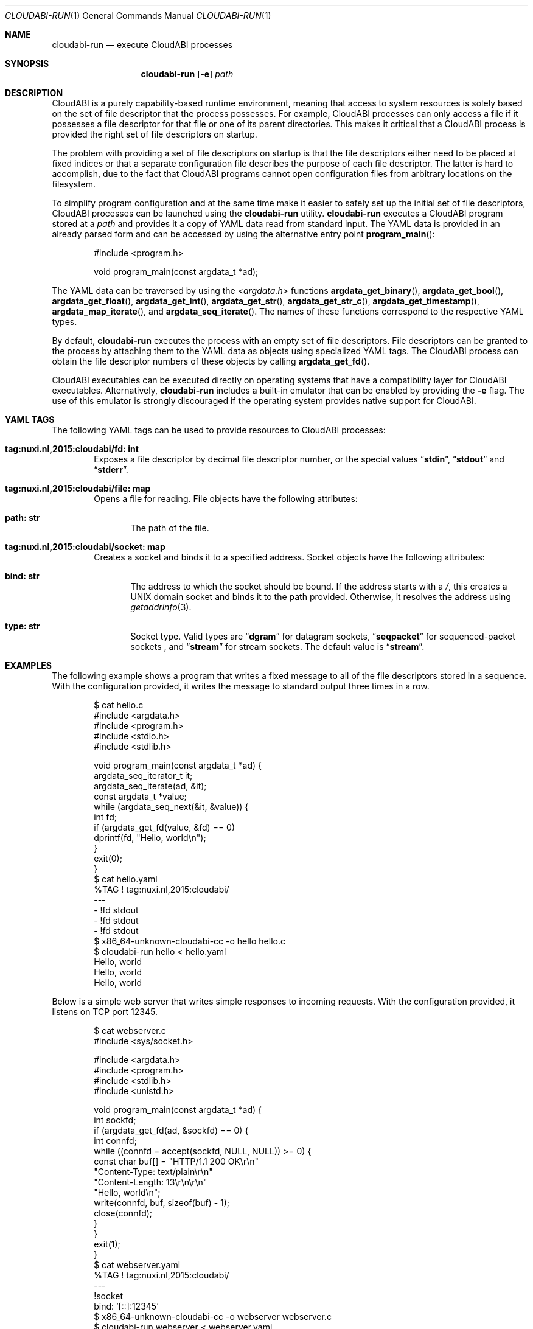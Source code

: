 .\" Copyright (c) 2015 Nuxi, https://nuxi.nl/
.\" All rights reserved.
.\"
.\" Redistribution and use in source and binary forms, with or without
.\" modification, are permitted provided that the following conditions
.\" are met:
.\" 1. Redistributions of source code must retain the above copyright
.\"    notice, this list of conditions and the following disclaimer.
.\" 2. Redistributions in binary form must reproduce the above copyright
.\"    notice, this list of conditions and the following disclaimer in the
.\"    documentation and/or other materials provided with the distribution.
.\"
.\" THIS SOFTWARE IS PROVIDED BY THE AUTHOR AND CONTRIBUTORS ``AS IS'' AND
.\" ANY EXPRESS OR IMPLIED WARRANTIES, INCLUDING, BUT NOT LIMITED TO, THE
.\" IMPLIED WARRANTIES OF MERCHANTABILITY AND FITNESS FOR A PARTICULAR PURPOSE
.\" ARE DISCLAIMED.  IN NO EVENT SHALL THE AUTHOR OR CONTRIBUTORS BE LIABLE
.\" FOR ANY DIRECT, INDIRECT, INCIDENTAL, SPECIAL, EXEMPLARY, OR CONSEQUENTIAL
.\" DAMAGES (INCLUDING, BUT NOT LIMITED TO, PROCUREMENT OF SUBSTITUTE GOODS
.\" OR SERVICES; LOSS OF USE, DATA, OR PROFITS; OR BUSINESS INTERRUPTION)
.\" HOWEVER CAUSED AND ON ANY THEORY OF LIABILITY, WHETHER IN CONTRACT, STRICT
.\" LIABILITY, OR TORT (INCLUDING NEGLIGENCE OR OTHERWISE) ARISING IN ANY WAY
.\" OUT OF THE USE OF THIS SOFTWARE, EVEN IF ADVISED OF THE POSSIBILITY OF
.\" SUCH DAMAGE.
.Dd August 2, 2016
.Dt CLOUDABI-RUN 1
.Os
.Sh NAME
.Nm cloudabi-run
.Nd "execute CloudABI processes"
.Sh SYNOPSIS
.Nm
.Op Fl e
.Ar path
.Sh DESCRIPTION
CloudABI is a purely capability-based runtime environment,
meaning that access to system resources is solely based on the set of
file descriptor that the process possesses.
For example,
CloudABI processes can only access a file if it possesses a file
descriptor for that file or one of its parent directories.
This makes it critical that a CloudABI process is provided the right set
of file descriptors on startup.
.Pp
The problem with providing a set of file descriptors on startup is that
the file descriptors either need to be placed at fixed indices or that a
separate configuration file describes the purpose of each file
descriptor.
The latter is hard to accomplish,
due to the fact that CloudABI programs cannot open configuration files
from arbitrary locations on the filesystem.
.Pp
To simplify program configuration and at the same time make it easier to
safely set up the initial set of file descriptors,
CloudABI processes can be launched using the
.Nm
utility.
.Nm
executes a CloudABI program stored at a
.Ar path
and provides it a copy of YAML data read from standard input.
The YAML data is provided in an already parsed form and can be accessed
by using the alternative entry point
.Fn program_main :
.Bd -literal -offset indent
#include <program.h>

void program_main(const argdata_t *ad);
.Ed
.Pp
The YAML data can be traversed by using the
.In argdata.h
functions
.Fn argdata_get_binary ,
.Fn argdata_get_bool ,
.Fn argdata_get_float ,
.Fn argdata_get_int ,
.Fn argdata_get_str ,
.Fn argdata_get_str_c ,
.Fn argdata_get_timestamp ,
.Fn argdata_map_iterate ,
and
.Fn argdata_seq_iterate .
The names of these functions correspond to the respective YAML types.
.Pp
By default,
.Nm
executes the process with an empty set of file descriptors.
File descriptors can be granted to the process by attaching them to the
YAML data as objects using specialized YAML tags.
The CloudABI process can obtain the file descriptor numbers of these
objects by calling
.Fn argdata_get_fd .
.Pp
CloudABI executables can be executed directly on operating systems that
have a compatibility layer for CloudABI executables.
Alternatively,
.Nm
includes a built-in emulator that can be enabled by providing the
.Fl e
flag.
The use of this emulator is strongly discouraged if the operating system
provides native support for CloudABI.
.Sh YAML TAGS
The following YAML tags can be used to provide resources to CloudABI
processes:
.Bl -tag -width "Four"
.It Cm "tag:nuxi.nl,2015:cloudabi/fd: int"
Exposes a file descriptor by decimal file descriptor number,
or the special values
.Dq Li stdin ,
.Dq Li stdout
and
.Dq Li stderr .
.It Cm "tag:nuxi.nl,2015:cloudabi/file: map"
Opens a file for reading.
File objects have the following attributes:
.Bl -tag -width "Four"
.It Cm "path: str"
The path of the file.
.El
.It Cm "tag:nuxi.nl,2015:cloudabi/socket: map"
Creates a socket and binds it to a specified address.
Socket objects have the following attributes:
.Bl -tag -width "Four"
.It Cm "bind: str"
The address to which the socket should be bound.
If the address starts with a
.Pa / ,
this creates a UNIX domain socket and binds it to the path provided.
Otherwise,
it resolves the address using
.Xr getaddrinfo 3 .
.It Cm "type: str"
Socket type. Valid types are
.Dq Li dgram
for datagram sockets,
.Dq Li seqpacket
for sequenced-packet sockets ,
and
.Dq Li stream
for stream sockets.
The default value is
.Dq Li stream .
.El
.El
.Sh EXAMPLES
The following example shows a program that writes a fixed message to all
of the file descriptors stored in a sequence.
With the configuration provided,
it writes the message to standard output three times in a row.
.Bd -literal -offset indent
$ cat hello.c
#include <argdata.h>
#include <program.h>
#include <stdio.h>
#include <stdlib.h>

void program_main(const argdata_t *ad) {
  argdata_seq_iterator_t it;
  argdata_seq_iterate(ad, &it);
  const argdata_t *value;
  while (argdata_seq_next(&it, &value)) {
    int fd;
    if (argdata_get_fd(value, &fd) == 0)
      dprintf(fd, "Hello, world\\n");
  }
  exit(0);
}
$ cat hello.yaml
%TAG ! tag:nuxi.nl,2015:cloudabi/
---
- !fd stdout
- !fd stdout
- !fd stdout
$ x86_64-unknown-cloudabi-cc -o hello hello.c
$ cloudabi-run hello < hello.yaml
Hello, world
Hello, world
Hello, world
.Ed
.Pp
Below is a simple web server that writes simple responses to incoming
requests.
With the configuration provided,
it listens on TCP port 12345.
.Bd -literal -offset indent
$ cat webserver.c
#include <sys/socket.h>

#include <argdata.h>
#include <program.h>
#include <stdlib.h>
#include <unistd.h>

void program_main(const argdata_t *ad) {
  int sockfd;
  if (argdata_get_fd(ad, &sockfd) == 0) {
    int connfd;
    while ((connfd = accept(sockfd, NULL, NULL)) >= 0) {
      const char buf[] = "HTTP/1.1 200 OK\\r\\n"
                         "Content-Type: text/plain\\r\\n"
                         "Content-Length: 13\\r\\n\\r\\n"
                         "Hello, world\\n";
      write(connfd, buf, sizeof(buf) - 1);
      close(connfd);
    }
  }
  exit(1);
}
$ cat webserver.yaml
%TAG ! tag:nuxi.nl,2015:cloudabi/
---
!socket
  bind: '[::]:12345'
$ x86_64-unknown-cloudabi-cc -o webserver webserver.c
$ cloudabi-run webserver < webserver.yaml
.Ed
.Sh IMPLEMENTATION NOTES
.Nm
invokes a helper utility called
.Nm cloudabi-reexec
before executing the executable stored at
.Ar path .
.Nm cloudabi-reexec
is a CloudABI executable that merely acts as a proxy to guarantee that
the process already runs in capabilities mode before executing the
requested binary,
making it safe to run
.Nm
on third-party executables.
.Pp
As CloudABI's
.Fn program_exec
function scans the argument data to obtain a list of file descriptors
that need to be retained in the new process,
.Nm
guarantees that any file descriptors that are not specified in the YAML
data are closed.
File descriptors are renumbered to be contiguous, starting at file
descriptor zero.
.Pp
The emulator makes no attempt to sandbox the execution of running
processes.
It should therefore only be used for development and testing purposes.
Using it in production is strongly discouraged.
.Sh AUTHORS
CloudABI has been developed by Nuxi, the Netherlands:
.Pa https://nuxi.nl/ .
